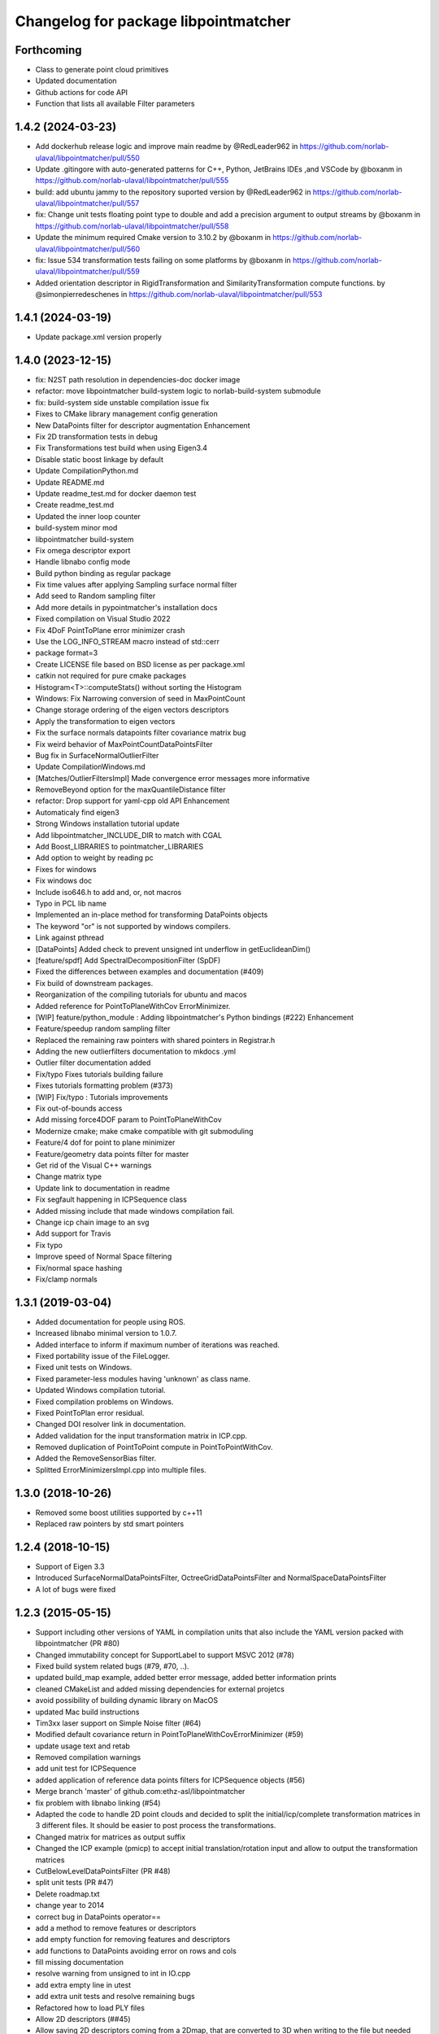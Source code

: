 ^^^^^^^^^^^^^^^^^^^^^^^^^^^^^^^^^^^^^
Changelog for package libpointmatcher
^^^^^^^^^^^^^^^^^^^^^^^^^^^^^^^^^^^^^

Forthcoming
-----------
* Class to generate point cloud primitives
* Updated documentation
* Github actions for code API
* Function that lists all available Filter parameters


1.4.2 (2024-03-23)
------------------
* Add dockerhub release logic and improve main readme by @RedLeader962 in https://github.com/norlab-ulaval/libpointmatcher/pull/550
* Update .gitingore with auto-generated patterns for C++, Python, JetBrains IDEs ,and VSCode by @boxanm in https://github.com/norlab-ulaval/libpointmatcher/pull/555
* build: add ubuntu jammy to the repository suported version by @RedLeader962 in https://github.com/norlab-ulaval/libpointmatcher/pull/557
* fix: Change unit tests floating point type to double and add a precision argument to output streams by @boxanm in https://github.com/norlab-ulaval/libpointmatcher/pull/558
* Update the minimum required Cmake version to 3.10.2 by @boxanm in https://github.com/norlab-ulaval/libpointmatcher/pull/560
* fix: Issue 534 transformation tests failing on some platforms by @boxanm in https://github.com/norlab-ulaval/libpointmatcher/pull/559
* Added orientation descriptor in RigidTransformation and SimilarityTransformation compute functions. by @simonpierredeschenes in https://github.com/norlab-ulaval/libpointmatcher/pull/553

1.4.1 (2024-03-19)
------------------
* Update package.xml version properly

1.4.0 (2023-12-15)
------------------
* fix: N2ST path resolution in dependencies-doc docker image
* refactor: move libpointmatcher build-system logic to norlab-build-system submodule
* fix: build-system side unstable compilation issue fix
* Fixes to CMake library management config generation
* New DataPoints filter for descriptor augmentation  Enhancement
* Fix 2D transformation tests in debug
* Fix Transformations test build when using Eigen3.4
* Disable static boost linkage by default
* Update CompilationPython.md
* Update README.md
* Update readme_test.md for docker daemon test
* Create readme_test.md
* Updated the inner loop counter
* build-system minor mod
* libpointmatcher build-system
* Fix omega descriptor export
* Handle libnabo config mode
* Build python binding as regular package
* Fix time values after applying Sampling surface normal filter
* Add seed to Random sampling filter
* Add more details in pypointmatcher's installation docs
* Fixed compilation on Visual Studio 2022
* Fix 4DoF PointToPlane error minimizer crash
* Use the LOG_INFO_STREAM macro instead of std::cerr
* package format=3
* Create LICENSE file based on BSD license as per package.xml
* catkin not required for pure cmake packages
* Histogram<T>::computeStats() without sorting the Histogram
* Windows: Fix Narrowing conversion of seed in MaxPointCount
* Change storage ordering of the eigen vectors descriptors
* Apply the transformation to eigen vectors
* Fix the surface normals datapoints filter covariance matrix bug
* Fix weird behavior of MaxPointCountDataPointsFilter
* Bug fix in SurfaceNormalOutlierFilter
* Update CompilationWindows.md
* [Matches/OutlierFiltersImpl] Made convergence error messages more informative
* RemoveBeyond option for the maxQuantileDistance filter
* refactor: Drop support for yaml-cpp old API  Enhancement
* Automaticaly find eigen3
* Strong Windows installation tutorial update
* Add libpointmatcher_INCLUDE_DIR to match with CGAL
* Add Boost_LIBRARIES to pointmatcher_LIBRARIES
* Add option to weight by reading pc
* Fixes for windows
* Fix windows doc
* Include iso646.h to add and, or, not macros
* Typo in PCL lib name
* Implemented an in-place method for transforming DataPoints objects
* The keyword "or" is not supported by windows compilers.
* Link against pthread
* [DataPoints] Added check to prevent unsigned int underflow in getEuclideanDim()
* [feature/spdf] Add SpectralDecompositionFilter (SpDF)
* Fixed the differences between examples and documentation (#409)
* Fix build of downstream packages.
* Reorganization of the compiling tutorials for ubuntu and macos
* Added reference for PointToPlaneWithCov ErrorMinimizer.
* [WIP] feature/python_module : Adding libpointmatcher's Python bindings (#222)  Enhancement
* Feature/speedup random sampling filter
* Replaced the remaining raw pointers with shared pointers in Registrar.h
* Adding the new outlierfilters documentation to mkdocs .yml
* Outlier filter documentation added
* Fix/typo Fixes tutorials building failure
* Fixes tutorials formatting problem (#373)
* [WIP] Fix/typo : Tutorials improvements
* Fix out-of-bounds access
* Add missing force4DOF param to PointToPlaneWithCov
* Modernize cmake; make cmake compatible with git submoduling
* Feature/4 dof for point to plane minimizer
* Feature/geometry data points filter for master
* Get rid of the Visual C++ warnings
* Change matrix type
* Update link to documentation in readme
* Fix segfault happening in ICPSequence class
* Added missing include that made windows compilation fail.
* Change icp chain image to an svg
* Add support for Travis
* Fix typo
* Improve speed of Normal Space filtering
* Fix/normal space hashing
* Fix/clamp normals

1.3.1 (2019-03-04)
------------------
* Added documentation for people using ROS.
* Increased libnabo minimal version to 1.0.7.
* Added interface to inform if maximum number of iterations was reached.
* Fixed portability issue of the FileLogger.
* Fixed unit tests on Windows.
* Fixed parameter-less modules having 'unknown' as class name.
* Updated Windows compilation tutorial.
* Fixed compilation problems on Windows.
* Fixed PointToPlan error residual.
* Changed DOI resolver link in documentation.
* Added validation for the input transformation matrix in ICP.cpp.
* Removed duplication of PointToPoint compute in PointToPointWithCov.
* Added the RemoveSensorBias filter.
* Splitted ErrorMinimizersImpl.cpp into multiple files.

1.3.0 (2018-10-26)
------------------
* Removed some boost utilities supported by c++11
* Replaced raw pointers by std smart pointers

1.2.4 (2018-10-15)
------------------
* Support of Eigen 3.3
* Introduced SurfaceNormalDataPointsFilter, OctreeGridDataPointsFilter and NormalSpaceDataPointsFilter
* A lot of bugs were fixed

1.2.3 (2015-05-15)
------------------
* Support including other versions of YAML in compilation units that also include the YAML version packed with libpointmatcher (PR #80)
* Changed immutability concept for SupportLabel to support MSVC 2012 (#78)
* Fixed build system related bugs (#79, #70, ..).
* updated build_map example, added better error message, added better information prints
* cleaned CMakeList and added missing dependencies for external projetcs
* avoid possibility of building dynamic library on MacOS
* updated Mac build instructions
* Tim3xx laser support on Simple Noise filter (#64)
* Modified default covariance return in PointToPlaneWithCovErrorMinimizer (#59)
* update usage text and retab
* Removed compilation warnings
* add unit test for ICPSequence
* added application of reference data points filters for ICPSequence objects (#56)
* Merge branch 'master' of github.com:ethz-asl/libpointmatcher
* fix problem with libnabo linking (#54)
* Adapted the code to handle 2D point clouds and decided to split the initial/icp/complete transformation matrices in 3 different files. It should be easier to post process the transformations.
* Changed matrix for matrices as output suffix
* Changed the ICP example (pmicp) to accept initial translation/rotation input and allow to output the transformation matrices
* CutBelowLevelDataPointsFilter (PR #48)
* split unit tests (PR #47)
* Delete roadmap.txt
* change year to 2014
* correct bug in DataPoints operator==
* add a method to remove features or descriptors
* add empty function for removing features and descriptors
* add functions to DataPoints avoiding error on rows and cols
* fill missing documentation
* resolve warning from unsigned to int in IO.cpp
* add extra empty line in utest
* add extra unit tests and resolve remaining bugs
* Refactored how to load PLY files
* Allow 2D descriptors (##45)
* Allow saving 2D descriptors coming from a 2Dmap, that are converted to 3D when writing to the file but needed after if we want to load the map as 2D.
* Contributors: Francis Colas, Francisco J Perez Grau, François Pomerleau, HannesSommer, Philipp Kruesi, Renaud Dube, Simon Lynen, chipironcin, pomerlef, smichaud, v01d

1.2.2 (2014-08-05)
------------------
* Yaml-cpp0.3 now built with libpointmatcher for compatibility with newer Ubuntu systems using yaml-cpp0.5

1.2.1
-----------
* Fixed bug with soft outlier weights in error minimization
* Fixed some issues for releasing into ROS ecosystem
* Contributors: François Pomerleau, Mike Bosse, Samuel Charreyron, Simon Lynen

